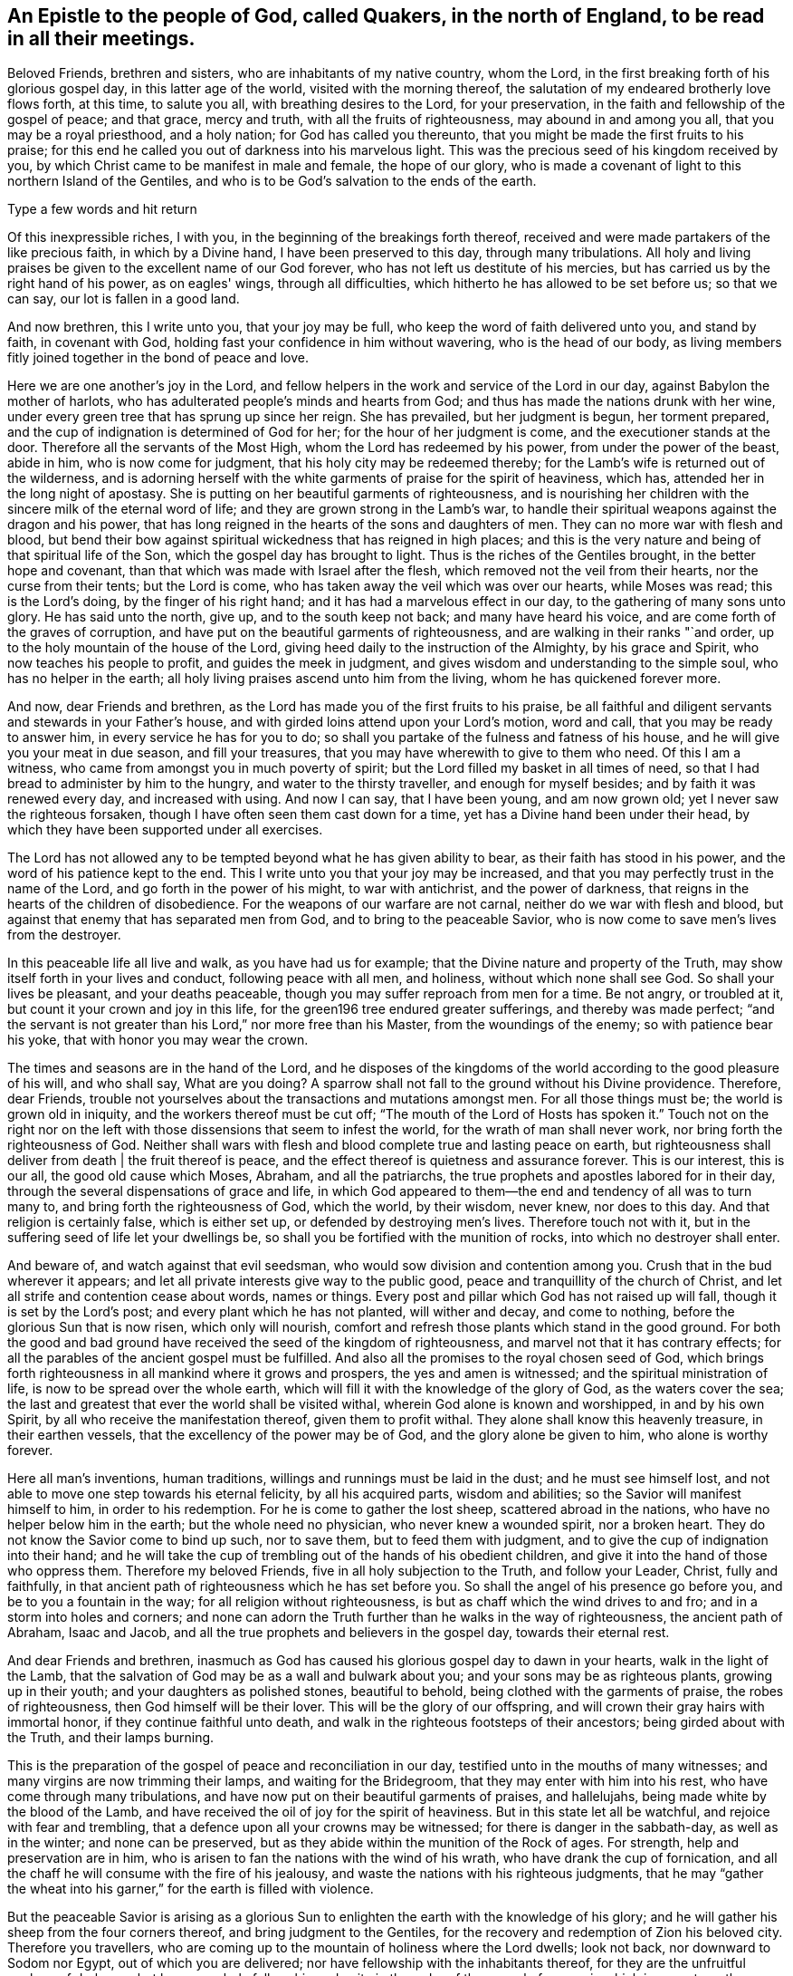 [#epistle_north_england, short="Epistle to Quakers in North England"]
== An Epistle to the people of God, called Quakers, in the north of England, to be read in all their meetings.

Beloved Friends, brethren and sisters, who are inhabitants of my native country,
whom the Lord, in the first breaking forth of his glorious gospel day,
in this latter age of the world, visited with the morning thereof,
the salutation of my endeared brotherly love flows forth, at this time,
to salute you all, with breathing desires to the Lord, for your preservation,
in the faith and fellowship of the gospel of peace; and that grace, mercy and truth,
with all the fruits of righteousness, may abound in and among you all,
that you may be a royal priesthood, and a holy nation; for God has called you thereunto,
that you might be made the first fruits to his praise;
for this end he called you out of darkness into his marvelous light.
This was the precious seed of his kingdom received by you,
by which Christ came to be manifest in male and female, the hope of our glory,
who is made a covenant of light to this northern Island of the Gentiles,
and who is to be God's salvation to the ends of the earth.

Type a few words and hit return

Of this inexpressible riches, I with you,
in the beginning of the breakings forth thereof,
received and were made partakers of the like precious faith, in which by a Divine hand,
I have been preserved to this day, through many tribulations.
All holy and living praises be given to the excellent name of our God forever,
who has not left us destitute of his mercies,
but has carried us by the right hand of his power, as on eagles' wings,
through all difficulties, which hitherto he has allowed to be set before us;
so that we can say, our lot is fallen in a good land.

And now brethren, this I write unto you, that your joy may be full,
who keep the word of faith delivered unto you, and stand by faith, in covenant with God,
holding fast your confidence in him without wavering, who is the head of our body,
as living members fitly joined together in the bond of peace and love.

Here we are one another's joy in the Lord,
and fellow helpers in the work and service of the Lord in our day,
against Babylon the mother of harlots,
who has adulterated people's minds and hearts from God;
and thus has made the nations drunk with her wine,
under every green tree that has sprung up since her reign.
She has prevailed, but her judgment is begun, her torment prepared,
and the cup of indignation is determined of God for her;
for the hour of her judgment is come, and the executioner stands at the door.
Therefore all the servants of the Most High, whom the Lord has redeemed by his power,
from under the power of the beast, abide in him, who is now come for judgment,
that his holy city may be redeemed thereby;
for the Lamb's wife is returned out of the wilderness,
and is adorning herself with the white garments of praise for the spirit of heaviness,
which has, attended her in the long night of apostasy.
She is putting on her beautiful garments of righteousness,
and is nourishing her children with the sincere milk of the eternal word of life;
and they are grown strong in the Lamb's war,
to handle their spiritual weapons against the dragon and his power,
that has long reigned in the hearts of the sons and daughters of men.
They can no more war with flesh and blood,
but bend their bow against spiritual wickedness that has reigned in high places;
and this is the very nature and being of that spiritual life of the Son,
which the gospel day has brought to light.
Thus is the riches of the Gentiles brought, in the better hope and covenant,
than that which was made with Israel after the flesh,
which removed not the veil from their hearts, nor the curse from their tents;
but the Lord is come, who has taken away the veil which was over our hearts,
while Moses was read; this is the Lord's doing, by the finger of his right hand;
and it has had a marvelous effect in our day, to the gathering of many sons unto glory.
He has said unto the north, give up, and to the south keep not back;
and many have heard his voice, and are come forth of the graves of corruption,
and have put on the beautiful garments of righteousness,
and are walking in their ranks "`and order,
up to the holy mountain of the house of the Lord,
giving heed daily to the instruction of the Almighty, by his grace and Spirit,
who now teaches his people to profit, and guides the meek in judgment,
and gives wisdom and understanding to the simple soul, who has no helper in the earth;
all holy living praises ascend unto him from the living,
whom he has quickened forever more.

And now, dear Friends and brethren,
as the Lord has made you of the first fruits to his praise,
be all faithful and diligent servants and stewards in your Father's house,
and with girded loins attend upon your Lord's motion, word and call,
that you may be ready to answer him, in every service he has for you to do;
so shall you partake of the fulness and fatness of his house,
and he will give you your meat in due season, and fill your treasures,
that you may have wherewith to give to them who need.
Of this I am a witness, who came from amongst you in much poverty of spirit;
but the Lord filled my basket in all times of need,
so that I had bread to administer by him to the hungry,
and water to the thirsty traveller, and enough for myself besides;
and by faith it was renewed every day, and increased with using.
And now I can say, that I have been young, and am now grown old;
yet I never saw the righteous forsaken,
though I have often seen them cast down for a time,
yet has a Divine hand been under their head,
by which they have been supported under all exercises.

The Lord has not allowed any to be tempted beyond what he has given ability to bear,
as their faith has stood in his power, and the word of his patience kept to the end.
This I write unto you that your joy may be increased,
and that you may perfectly trust in the name of the Lord,
and go forth in the power of his might, to war with antichrist,
and the power of darkness, that reigns in the hearts of the children of disobedience.
For the weapons of our warfare are not carnal, neither do we war with flesh and blood,
but against that enemy that has separated men from God,
and to bring to the peaceable Savior,
who is now come to save men's lives from the destroyer.

In this peaceable life all live and walk, as you have had us for example;
that the Divine nature and property of the Truth,
may show itself forth in your lives and conduct, following peace with all men,
and holiness, without which none shall see God.
So shall your lives be pleasant, and your deaths peaceable,
though you may suffer reproach from men for a time.
Be not angry, or troubled at it, but count it your crown and joy in this life,
for the green196 tree endured greater sufferings, and thereby was made perfect;
"`and the servant is not greater than his Lord,`" nor more free than his Master,
from the woundings of the enemy; so with patience bear his yoke,
that with honor you may wear the crown.

The times and seasons are in the hand of the Lord,
and he disposes of the kingdoms of the world according to the good pleasure of his will,
and who shall say,
What are you doing? A sparrow shall not fall to the ground without his Divine providence.
Therefore, dear Friends,
trouble not yourselves about the transactions and mutations amongst men.
For all those things must be; the world is grown old in iniquity,
and the workers thereof must be cut off;
"`The mouth of the Lord of Hosts has spoken it.`" Touch not on the right nor
on the left with those dissensions that seem to infest the world,
for the wrath of man shall never work, nor bring forth the righteousness of God.
Neither shall wars with flesh and blood complete true and lasting peace on earth,
but righteousness shall deliver from death | the fruit thereof is peace,
and the effect thereof is quietness and assurance forever.
This is our interest, this is our all, the good old cause which Moses, Abraham,
and all the patriarchs, the true prophets and apostles labored for in their day,
through the several dispensations of grace and life,
in which God appeared to them--the end and tendency of all was to turn many to,
and bring forth the righteousness of God, which the world, by their wisdom, never knew,
nor does to this day.
And that religion is certainly false, which is either set up,
or defended by destroying men's lives.
Therefore touch not with it, but in the suffering seed of life let your dwellings be,
so shall you be fortified with the munition of rocks,
into which no destroyer shall enter.

And beware of, and watch against that evil seedsman,
who would sow division and contention among you.
Crush that in the bud wherever it appears;
and let all private interests give way to the public good,
peace and tranquillity of the church of Christ,
and let all strife and contention cease about words, names or things.
Every post and pillar which God has not raised up will fall,
though it is set by the Lord's post; and every plant which he has not planted,
will wither and decay, and come to nothing, before the glorious Sun that is now risen,
which only will nourish, comfort and refresh those plants which stand in the good ground.
For both the good and bad ground have received the seed of the kingdom of righteousness,
and marvel not that it has contrary effects;
for all the parables of the ancient gospel must be fulfilled.
And also all the promises to the royal chosen seed of God,
which brings forth righteousness in all mankind where it grows and prospers,
the yes and amen is witnessed; and the spiritual ministration of life,
is now to be spread over the whole earth,
which will fill it with the knowledge of the glory of God, as the waters cover the sea;
the last and greatest that ever the world shall be visited withal,
wherein God alone is known and worshipped, in and by his own Spirit,
by all who receive the manifestation thereof, given them to profit withal.
They alone shall know this heavenly treasure, in their earthen vessels,
that the excellency of the power may be of God, and the glory alone be given to him,
who alone is worthy forever.

Here all man's inventions, human traditions,
willings and runnings must be laid in the dust; and he must see himself lost,
and not able to move one step towards his eternal felicity, by all his acquired parts,
wisdom and abilities; so the Savior will manifest himself to him,
in order to his redemption.
For he is come to gather the lost sheep, scattered abroad in the nations,
who have no helper below him in the earth; but the whole need no physician,
who never knew a wounded spirit, nor a broken heart.
They do not know the Savior come to bind up such, nor to save them,
but to feed them with judgment, and to give the cup of indignation into their hand;
and he will take the cup of trembling out of the hands of his obedient children,
and give it into the hand of those who oppress them.
Therefore my beloved Friends, five in all holy subjection to the Truth,
and follow your Leader, Christ, fully and faithfully,
in that ancient path of righteousness which he has set before you.
So shall the angel of his presence go before you, and be to you a fountain in the way;
for all religion without righteousness, is but as chaff which the wind drives to and fro;
and in a storm into holes and corners;
and none can adorn the Truth further than he walks in the way of righteousness,
the ancient path of Abraham, Isaac and Jacob,
and all the true prophets and believers in the gospel day, towards their eternal rest.

And dear Friends and brethren,
inasmuch as God has caused his glorious gospel day to dawn in your hearts,
walk in the light of the Lamb,
that the salvation of God may be as a wall and bulwark about you;
and your sons may be as righteous plants, growing up in their youth;
and your daughters as polished stones, beautiful to behold,
being clothed with the garments of praise, the robes of righteousness,
then God himself will be their lover.
This will be the glory of our offspring,
and will crown their gray hairs with immortal honor,
if they continue faithful unto death,
and walk in the righteous footsteps of their ancestors;
being girded about with the Truth, and their lamps burning.

This is the preparation of the gospel of peace and reconciliation in our day,
testified unto in the mouths of many witnesses;
and many virgins are now trimming their lamps, and waiting for the Bridegroom,
that they may enter with him into his rest, who have come through many tribulations,
and have now put on their beautiful garments of praises, and hallelujahs,
being made white by the blood of the Lamb,
and have received the oil of joy for the spirit of heaviness.
But in this state let all be watchful, and rejoice with fear and trembling,
that a defence upon all your crowns may be witnessed;
for there is danger in the sabbath-day, as well as in the winter;
and none can be preserved, but as they abide within the munition of the Rock of ages.
For strength, help and preservation are in him,
who is arisen to fan the nations with the wind of his wrath,
who have drank the cup of fornication,
and all the chaff he will consume with the fire of his jealousy,
and waste the nations with his righteous judgments,
that he may "`gather the wheat into his garner,`" for the earth is filled with violence.

But the peaceable Savior is arising as a glorious Sun
to enlighten the earth with the knowledge of his glory;
and he will gather his sheep from the four corners thereof,
and bring judgment to the Gentiles,
for the recovery and redemption of Zion his beloved city.
Therefore you travellers,
who are coming up to the mountain of holiness where the Lord dwells; look not back,
nor downward to Sodom nor Egypt, out of which you are delivered;
nor have fellowship with the inhabitants thereof,
for they are the unfruitful workers of darkness;
but keep your holy fellowship and unity in the order of the gospel of peace,
in which is your strength, prosperity, growth and increase of life in him,
your holy Head, and in whom you have life, peace and rest forever.

And whatsoever has arisen,
or hitherto appeared to break or hinder our unity in the Spirit of life and Truth,
God has confounded, and it has withered as untimely figs;
and no weapon formed against us here, has or shall ever prosper;
for God will make his spiritual Jerusalem the praise of the whole earth.
"`Blessed are they who keep their habitations within the walls thereof.`"

And, dear Friends, though I have not outwardly seen your faces many years,
I would not have you therefore think that I am dead; for I bless the Lord,
I live by the faith of the Son of God, and my life is hid with Christ in God.
But consider, I have had many years the charge of a considerable family,
beyond many of my brethren, which the Truth engaged me to take care of;
and I have been in eleven prisons in this county, one of which held me ten years,
four months and upward, besides twice premunired, and once whipped,
and many other sufferings too long to relate here; but blessed be the Lord, my labor,
travels and sufferings have not been in vain,
for many have been thereby gathered to the true Shepherd's fold,
where they are laid down in rest and peace.
I could rejoice to see your faces,
but cannot bear to travel far by reason of my infirmity;
the harvest is great and the laborers are but few with us;
yet of late some young ones are raised up to be fellow helpers in the gospel testimony,
at which my soul rejoices.

I have lived to see the desire of my heart in measure answered,
and am thereby greatly satisfied,
and hope yet to see the beams of the glorious Sun of Righteousness arise and
break forth more and more in the hearts of the sons and daughters of men,
and the way of holiness opened to them, who yet sit in the solitary places of darkness;
this I long for more than my daily food.
For the earth can never enjoy her sabbaths again,
till the righteousness of faith is established in it;
and nothing short thereof can produce peace on earth and good will to men;
this the Lord has made us witnesses of in our day.
And that the glory and beauty of true Christianity can never
be restored to the nations and kingdoms of the world,
so much now lost and decayed, till they be turned to,
and live the life of righteousness and holiness;
then they will all see the God who made them.
This was the beauty of the ancient gospel Christians,
who were baptized into the death of Christ,
and so were made partakers of his resurrection.
This is the baptism that now saves all the true followers of the Lamb,
in the strait way of self denial.
Here the unclean cannot walk, nor the defiled enter;
it is only open and easy to the redeemed,
whose garments are washed in the blood of the Lamb,
being come through many and great tribulations.

Oh, Friends, walk in the gospel day, and "`love one another,
as God for Christ's sake has loved you;`" and let no rent or schism break in among you;
but let the seemless garment cover you all, that your nakedness may not appear to them,
who are without.
Your unity in the Spirit of Truth, is your strength,
which if you keep in the bond of peace, you shall do well.
For the great work and design of the adversary is, in this day,
to break in upon the heritage of God, and break their ranks;
but in vain is the snare laid for them, to whom God has given sight.

And now, dear Friends and brethren,
I once more salute you with the salutation of my endeared love,
which often flows towards you, and commend you to the grace of God,
which is sufficient to preserve you blameless until the coming of our Lord Jesus Christ,
to whom be glory, praise, power and dominion forever.
Amen.

I am your brother and fellow servant, in the labor of the gospel of peace,

[.signed-section-signature]
Ambrose Rigge

[.signed-section-context-close]
Reigate, this 16th day of the Tenth month, 1692.
